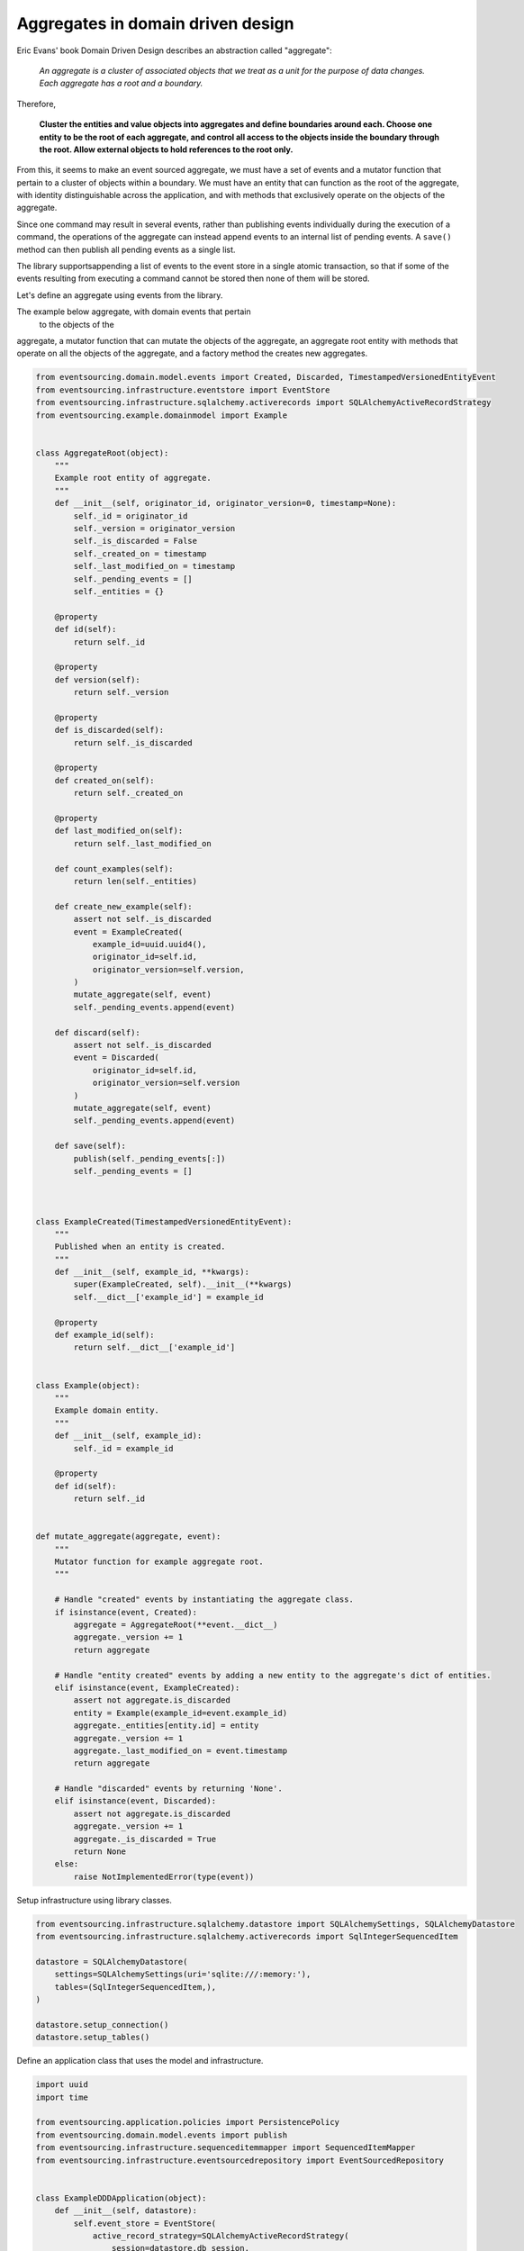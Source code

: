 ==================================
Aggregates in domain driven design
==================================

Eric Evans' book Domain Driven Design describes an abstraction called
"aggregate":

.. pull-quote::

    *An aggregate is a cluster of associated objects that we treat as a unit
    for the purpose of data changes. Each aggregate has a root and a boundary.*

Therefore,

    **Cluster the entities and value objects into aggregates and define
    boundaries around each. Choose one entity to be the root of each
    aggregate, and control all access to the objects inside the boundary
    through the root. Allow external objects to hold references to the
    root only.**

From this, it seems to make an event sourced aggregate, we must have a set
of events and a mutator function that pertain to a cluster of objects within
a boundary. We must have an entity that can function as the root of the
aggregate, with identity distinguishable across the application, and with
methods that exclusively operate on the objects of the aggregate.

Since one command may result in several events, rather than publishing events
individually during the execution of a command, the operations of the aggregate
can instead append events to an internal list of pending events. A ``save()``
method can then publish all pending events as a single list.

The library supportsappending a list of events to the event store in a single
atomic transaction, so that if some of the events resulting from executing a
command cannot be stored then none of them will be stored.


Let's define an aggregate using events from the library.

The example below aggregate, with domain events that pertain
 to the objects
 of the
aggregate, a mutator function that can
mutate the objects of the aggregate, an aggregate root entity with methods that
operate on all the objects of the aggregate, and a factory method the creates new
aggregates.


.. code:: python

    from eventsourcing.domain.model.events import Created, Discarded, TimestampedVersionedEntityEvent
    from eventsourcing.infrastructure.eventstore import EventStore
    from eventsourcing.infrastructure.sqlalchemy.activerecords import SQLAlchemyActiveRecordStrategy
    from eventsourcing.example.domainmodel import Example


    class AggregateRoot(object):
        """
        Example root entity of aggregate.
        """
        def __init__(self, originator_id, originator_version=0, timestamp=None):
            self._id = originator_id
            self._version = originator_version
            self._is_discarded = False
            self._created_on = timestamp
            self._last_modified_on = timestamp
            self._pending_events = []
            self._entities = {}

        @property
        def id(self):
            return self._id

        @property
        def version(self):
            return self._version

        @property
        def is_discarded(self):
            return self._is_discarded

        @property
        def created_on(self):
            return self._created_on

        @property
        def last_modified_on(self):
            return self._last_modified_on

        def count_examples(self):
            return len(self._entities)

        def create_new_example(self):
            assert not self._is_discarded
            event = ExampleCreated(
                example_id=uuid.uuid4(),
                originator_id=self.id,
                originator_version=self.version,
            )
            mutate_aggregate(self, event)
            self._pending_events.append(event)

        def discard(self):
            assert not self._is_discarded
            event = Discarded(
                originator_id=self.id,
                originator_version=self.version
            )
            mutate_aggregate(self, event)
            self._pending_events.append(event)

        def save(self):
            publish(self._pending_events[:])
            self._pending_events = []



    class ExampleCreated(TimestampedVersionedEntityEvent):
        """
        Published when an entity is created.
        """
        def __init__(self, example_id, **kwargs):
            super(ExampleCreated, self).__init__(**kwargs)
            self.__dict__['example_id'] = example_id

        @property
        def example_id(self):
            return self.__dict__['example_id']


    class Example(object):
        """
        Example domain entity.
        """
        def __init__(self, example_id):
            self._id = example_id

        @property
        def id(self):
            return self._id


    def mutate_aggregate(aggregate, event):
        """
        Mutator function for example aggregate root.
        """

        # Handle "created" events by instantiating the aggregate class.
        if isinstance(event, Created):
            aggregate = AggregateRoot(**event.__dict__)
            aggregate._version += 1
            return aggregate

        # Handle "entity created" events by adding a new entity to the aggregate's dict of entities.
        elif isinstance(event, ExampleCreated):
            assert not aggregate.is_discarded
            entity = Example(example_id=event.example_id)
            aggregate._entities[entity.id] = entity
            aggregate._version += 1
            aggregate._last_modified_on = event.timestamp
            return aggregate

        # Handle "discarded" events by returning 'None'.
        elif isinstance(event, Discarded):
            assert not aggregate.is_discarded
            aggregate._version += 1
            aggregate._is_discarded = True
            return None
        else:
            raise NotImplementedError(type(event))



Setup infrastructure using library classes.

.. code:: python

    from eventsourcing.infrastructure.sqlalchemy.datastore import SQLAlchemySettings, SQLAlchemyDatastore
    from eventsourcing.infrastructure.sqlalchemy.activerecords import SqlIntegerSequencedItem

    datastore = SQLAlchemyDatastore(
        settings=SQLAlchemySettings(uri='sqlite:///:memory:'),
        tables=(SqlIntegerSequencedItem,),
    )

    datastore.setup_connection()
    datastore.setup_tables()


Define an application class that uses the model and infrastructure.

.. code:: python

    import uuid
    import time

    from eventsourcing.application.policies import PersistencePolicy
    from eventsourcing.domain.model.events import publish
    from eventsourcing.infrastructure.sequenceditemmapper import SequencedItemMapper
    from eventsourcing.infrastructure.eventsourcedrepository import EventSourcedRepository


    class ExampleDDDApplication(object):
        def __init__(self, datastore):
            self.event_store = EventStore(
                active_record_strategy=SQLAlchemyActiveRecordStrategy(
                    session=datastore.db_session,
                    active_record_class=SqlIntegerSequencedItem,
                ),
                sequenced_item_mapper=SequencedItemMapper(
                    sequence_id_attr_name='originator_id',
                    position_attr_name='originator_version',
                )
            )
            self.aggregate_repository = EventSourcedRepository(
                event_store=self.event_store,
                mutator=mutate_aggregate,
            )
            self.persistence_policy = PersistencePolicy(self.event_store, event_type=TimestampedVersionedEntityEvent)

        def create_example_aggregate(self):
            event = Created(originator_id=uuid.uuid4())
            aggregate = mutate_aggregate(aggregate=None, event=event)
            aggregate._pending_events.append(event)
            return aggregate

        def close(self):
            self.persistence_policy.close()

        def __enter__(self):
            return self

        def __exit__(self, exc_type, exc_val, exc_tb):
            self.close()



The application can be used to create new aggregates, aggregates can be used to
create new entities. Batches of events are published and stored when the ``save()``
method is called.


.. code:: python

    with ExampleDDDApplication(datastore) as app:

        # Create a new aggregate.
        aggregate = app.create_example_aggregate()
        aggregate.save()

        # Check it exists in the repository.
        assert aggregate.id in app.aggregate_repository, aggregate.id

        # Check the aggregate has zero entities.
        assert aggregate.count_examples() == 0

        # Check the aggregate has zero entities.
        assert aggregate.count_examples() == 0

        # Ask the aggregate to create an entity within itself.
        aggregate.create_new_example()

        # Check the aggregate has one entity.
        assert aggregate.count_examples() == 1

        # Check the aggregate in the repo still has zero entities.
        assert app.aggregate_repository[aggregate.id].count_examples() == 0

        # Call save().
        aggregate.save()

        # Check the aggregate now has one entity.
        assert aggregate.count_examples() == 1

        # Check the aggregate in the repo now has one entity.
        assert app.aggregate_repository[aggregate.id].count_examples() == 1

        # Create two more entities within the aggregate.
        aggregate.create_new_example()
        aggregate.create_new_example()

        # Save both "entity created" events in one atomic transaction.
        aggregate.save()

        # Check the aggregate now has three entities.
        assert aggregate.count_examples() == 3, aggregate.count_examples()

        # Check the aggregate in the repo now has three entities.
        assert app.aggregate_repository[aggregate.id].count_examples() == 3

        # Discard the aggregate, but don't call save() yet.
        aggregate.discard()

        # Check the aggregate still exists in the repo.
        assert aggregate.id in app.aggregate_repository

        # Call save().
        aggregate.save()

        # Check the aggregate no longer exists in the repo.
        assert aggregate.id not in app.aggregate_repository


The library has a slightly more sophisticated ``AggregateRoot`` class
that can be extended in the same way as the library's ``DomainEntity`` class,
from which it derives.
